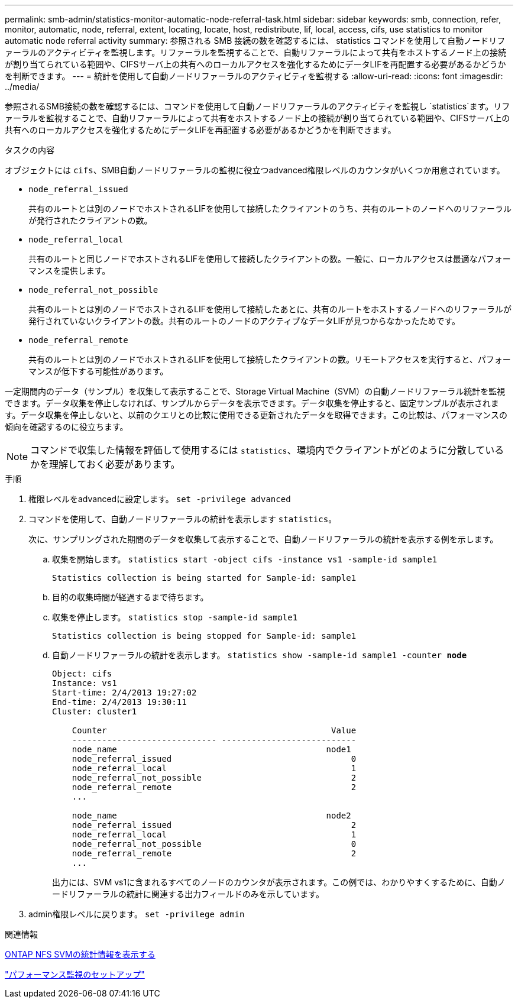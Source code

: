 ---
permalink: smb-admin/statistics-monitor-automatic-node-referral-task.html 
sidebar: sidebar 
keywords: smb, connection, refer, monitor, automatic, node, referral, extent, locating, locate, host, redistribute, lif, local, access, cifs, use statistics to monitor automatic node referral activity 
summary: 参照される SMB 接続の数を確認するには、 statistics コマンドを使用して自動ノードリファーラルのアクティビティを監視します。リファーラルを監視することで、自動リファーラルによって共有をホストするノード上の接続が割り当てられている範囲や、CIFSサーバ上の共有へのローカルアクセスを強化するためにデータLIFを再配置する必要があるかどうかを判断できます。 
---
= 統計を使用して自動ノードリファーラルのアクティビティを監視する
:allow-uri-read: 
:icons: font
:imagesdir: ../media/


[role="lead"]
参照されるSMB接続の数を確認するには、コマンドを使用して自動ノードリファーラルのアクティビティを監視し `statistics`ます。リファーラルを監視することで、自動リファーラルによって共有をホストするノード上の接続が割り当てられている範囲や、CIFSサーバ上の共有へのローカルアクセスを強化するためにデータLIFを再配置する必要があるかどうかを判断できます。

.タスクの内容
オブジェクトには `cifs`、SMB自動ノードリファーラルの監視に役立つadvanced権限レベルのカウンタがいくつか用意されています。

* `node_referral_issued`
+
共有のルートとは別のノードでホストされるLIFを使用して接続したクライアントのうち、共有のルートのノードへのリファーラルが発行されたクライアントの数。

* `node_referral_local`
+
共有のルートと同じノードでホストされるLIFを使用して接続したクライアントの数。一般に、ローカルアクセスは最適なパフォーマンスを提供します。

* `node_referral_not_possible`
+
共有のルートとは別のノードでホストされるLIFを使用して接続したあとに、共有のルートをホストするノードへのリファーラルが発行されていないクライアントの数。共有のルートのノードのアクティブなデータLIFが見つからなかったためです。

* `node_referral_remote`
+
共有のルートとは別のノードでホストされるLIFを使用して接続したクライアントの数。リモートアクセスを実行すると、パフォーマンスが低下する可能性があります。



一定期間内のデータ（サンプル）を収集して表示することで、Storage Virtual Machine（SVM）の自動ノードリファーラル統計を監視できます。データ収集を停止しなければ、サンプルからデータを表示できます。データ収集を停止すると、固定サンプルが表示されます。データ収集を停止しないと、以前のクエリとの比較に使用できる更新されたデータを取得できます。この比較は、パフォーマンスの傾向を確認するのに役立ちます。

[NOTE]
====
コマンドで収集した情報を評価して使用するには `statistics`、環境内でクライアントがどのように分散しているかを理解しておく必要があります。

====
.手順
. 権限レベルをadvancedに設定します。 `set -privilege advanced`
. コマンドを使用して、自動ノードリファーラルの統計を表示します `statistics`。
+
次に、サンプリングされた期間のデータを収集して表示することで、自動ノードリファーラルの統計を表示する例を示します。

+
.. 収集を開始します。 `statistics start -object cifs -instance vs1 -sample-id sample1`
+
[listing]
----
Statistics collection is being started for Sample-id: sample1
----
.. 目的の収集時間が経過するまで待ちます。
.. 収集を停止します。 `statistics stop -sample-id sample1`
+
[listing]
----
Statistics collection is being stopped for Sample-id: sample1
----
.. 自動ノードリファーラルの統計を表示します。 `statistics show -sample-id sample1 -counter *node*`
+
[listing]
----
Object: cifs
Instance: vs1
Start-time: 2/4/2013 19:27:02
End-time: 2/4/2013 19:30:11
Cluster: cluster1

    Counter                                             Value
    ----------------------------- ---------------------------
    node_name                                          node1
    node_referral_issued                                    0
    node_referral_local                                     1
    node_referral_not_possible                              2
    node_referral_remote                                    2
    ...

    node_name                                          node2
    node_referral_issued                                    2
    node_referral_local                                     1
    node_referral_not_possible                              0
    node_referral_remote                                    2
    ...
----
+
出力には、SVM vs1に含まれるすべてのノードのカウンタが表示されます。この例では、わかりやすくするために、自動ノードリファーラルの統計に関連する出力フィールドのみを示しています。



. admin権限レベルに戻ります。 `set -privilege admin`


.関連情報
xref:display-statistics-task.adoc[ONTAP NFS SVMの統計情報を表示する]

link:../performance-config/index.html["パフォーマンス監視のセットアップ"]
